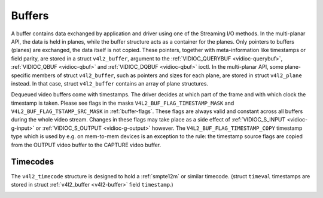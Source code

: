 .. -*- coding: utf-8; mode: rst -*-

.. _buffer:

*******
Buffers
*******

A buffer contains data exchanged by application and driver using one of
the Streaming I/O methods. In the multi-planar API, the data is held in
planes, while the buffer structure acts as a container for the planes.
Only pointers to buffers (planes) are exchanged, the data itself is not
copied. These pointers, together with meta-information like timestamps
or field parity, are stored in a struct ``v4l2_buffer``, argument to the
:ref:`VIDIOC_QUERYBUF <vidioc-querybuf>`,
:ref:`VIDIOC_QBUF <vidioc-qbuf>` and
:ref:`VIDIOC_DQBUF <vidioc-qbuf>` ioctl. In the multi-planar API,
some plane-specific members of struct ``v4l2_buffer``, such as pointers
and sizes for each plane, are stored in struct ``v4l2_plane`` instead.
In that case, struct ``v4l2_buffer`` contains an array of plane
structures.

Dequeued video buffers come with timestamps. The driver decides at which
part of the frame and with which clock the timestamp is taken. Please
see flags in the masks ``V4L2_BUF_FLAG_TIMESTAMP_MASK`` and
``V4L2_BUF_FLAG_TSTAMP_SRC_MASK`` in :ref:`buffer-flags`. These flags
are always valid and constant across all buffers during the whole video
stream. Changes in these flags may take place as a side effect of
:ref:`VIDIOC_S_INPUT <vidioc-g-input>` or
:ref:`VIDIOC_S_OUTPUT <vidioc-g-output>` however. The
``V4L2_BUF_FLAG_TIMESTAMP_COPY`` timestamp type which is used by e.g. on
mem-to-mem devices is an exception to the rule: the timestamp source
flags are copied from the OUTPUT video buffer to the CAPTURE video
buffer.


.. _v4l2-buffer:

.. flat-table:: struct v4l2_buffer
    :header-rows:  0
    :stub-columns: 0
    :widths:       1 1 1 2


    -  .. row 1

       -  __u32

       -  ``index``

       -  
       -  Number of the buffer, set by the application except when calling
          :ref:`VIDIOC_DQBUF <vidioc-qbuf>`, then it is set by the
          driver. This field can range from zero to the number of buffers
          allocated with the :ref:`VIDIOC_REQBUFS <vidioc-reqbufs>` ioctl
          (struct :ref:`v4l2_requestbuffers <v4l2-requestbuffers>`
          ``count``), plus any buffers allocated with
          :ref:`VIDIOC_CREATE_BUFS <vidioc-create-bufs>` minus one.

    -  .. row 2

       -  __u32

       -  ``type``

       -  
       -  Type of the buffer, same as struct
          :ref:`v4l2_format <v4l2-format>` ``type`` or struct
          :ref:`v4l2_requestbuffers <v4l2-requestbuffers>` ``type``, set
          by the application. See :ref:`v4l2-buf-type`

    -  .. row 3

       -  __u32

       -  ``bytesused``

       -  
       -  The number of bytes occupied by the data in the buffer. It depends
          on the negotiated data format and may change with each buffer for
          compressed variable size data like JPEG images. Drivers must set
          this field when ``type`` refers to a capture stream, applications
          when it refers to an output stream. If the application sets this
          to 0 for an output stream, then ``bytesused`` will be set to the
          size of the buffer (see the ``length`` field of this struct) by
          the driver. For multiplanar formats this field is ignored and the
          ``planes`` pointer is used instead.

    -  .. row 4

       -  __u32

       -  ``flags``

       -  
       -  Flags set by the application or driver, see :ref:`buffer-flags`.

    -  .. row 5

       -  __u32

       -  ``field``

       -  
       -  Indicates the field order of the image in the buffer, see
          :ref:`v4l2-field`. This field is not used when the buffer
          contains VBI data. Drivers must set it when ``type`` refers to a
          capture stream, applications when it refers to an output stream.

    -  .. row 6

       -  struct timeval

       -  ``timestamp``

       -  
       -  For capture streams this is time when the first data byte was
          captured, as returned by the ``clock_gettime()`` function for the
          relevant clock id; see ``V4L2_BUF_FLAG_TIMESTAMP_*`` in
          :ref:`buffer-flags`. For output streams the driver stores the
          time at which the last data byte was actually sent out in the
          ``timestamp`` field. This permits applications to monitor the
          drift between the video and system clock. For output streams that
          use ``V4L2_BUF_FLAG_TIMESTAMP_COPY`` the application has to fill
          in the timestamp which will be copied by the driver to the capture
          stream.

    -  .. row 7

       -  struct :ref:`v4l2_timecode <v4l2-timecode>`

       -  ``timecode``

       -  
       -  When ``type`` is ``V4L2_BUF_TYPE_VIDEO_CAPTURE`` and the
          ``V4L2_BUF_FLAG_TIMECODE`` flag is set in ``flags``, this
          structure contains a frame timecode. In
          :ref:`V4L2_FIELD_ALTERNATE <v4l2-field>` mode the top and
          bottom field contain the same timecode. Timecodes are intended to
          help video editing and are typically recorded on video tapes, but
          also embedded in compressed formats like MPEG. This field is
          independent of the ``timestamp`` and ``sequence`` fields.

    -  .. row 8

       -  __u32

       -  ``sequence``

       -  
       -  Set by the driver, counting the frames (not fields!) in sequence.
          This field is set for both input and output devices.

    -  .. row 9

       -  :cspan:`3`

          In :ref:`V4L2_FIELD_ALTERNATE <v4l2-field>` mode the top and
          bottom field have the same sequence number. The count starts at
          zero and includes dropped or repeated frames. A dropped frame was
          received by an input device but could not be stored due to lack of
          free buffer space. A repeated frame was displayed again by an
          output device because the application did not pass new data in
          time.

          Note this may count the frames received e.g. over USB, without
          taking into account the frames dropped by the remote hardware due
          to limited compression throughput or bus bandwidth. These devices
          identify by not enumerating any video standards, see
          :ref:`standard`.

    -  .. row 10

       -  __u32

       -  ``memory``

       -  
       -  This field must be set by applications and/or drivers in
          accordance with the selected I/O method. See :ref:`v4l2-memory`

    -  .. row 11

       -  union

       -  ``m``

    -  .. row 12

       -  
       -  __u32

       -  ``offset``

       -  For the single-planar API and when ``memory`` is
          ``V4L2_MEMORY_MMAP`` this is the offset of the buffer from the
          start of the device memory. The value is returned by the driver
          and apart of serving as parameter to the
          :ref:`mmap() <func-mmap>` function not useful for applications.
          See :ref:`mmap` for details

    -  .. row 13

       -  
       -  unsigned long

       -  ``userptr``

       -  For the single-planar API and when ``memory`` is
          ``V4L2_MEMORY_USERPTR`` this is a pointer to the buffer (casted to
          unsigned long type) in virtual memory, set by the application. See
          :ref:`userp` for details.

    -  .. row 14

       -  
       -  struct v4l2_plane

       -  ``*planes``

       -  When using the multi-planar API, contains a userspace pointer to
          an array of struct :ref:`v4l2_plane <v4l2-plane>`. The size of
          the array should be put in the ``length`` field of this
          ``v4l2_buffer`` structure.

    -  .. row 15

       -  
       -  int

       -  ``fd``

       -  For the single-plane API and when ``memory`` is
          ``V4L2_MEMORY_DMABUF`` this is the file descriptor associated with
          a DMABUF buffer.

    -  .. row 16

       -  __u32

       -  ``length``

       -  
       -  Size of the buffer (not the payload) in bytes for the
          single-planar API. This is set by the driver based on the calls to
          :ref:`VIDIOC_REQBUFS <vidioc-reqbufs>` and/or
          :ref:`VIDIOC_CREATE_BUFS <vidioc-create-bufs>`. For the
          multi-planar API the application sets this to the number of
          elements in the ``planes`` array. The driver will fill in the
          actual number of valid elements in that array.

    -  .. row 17

       -  __u32

       -  ``reserved2``

       -  
       -  A place holder for future extensions. Drivers and applications
          must set this to 0.

    -  .. row 18

       -  __u32

       -  ``reserved``

       -  
       -  A place holder for future extensions. Drivers and applications
          must set this to 0.



.. _v4l2-plane:

.. flat-table:: struct v4l2_plane
    :header-rows:  0
    :stub-columns: 0
    :widths:       1 1 1 2


    -  .. row 1

       -  __u32

       -  ``bytesused``

       -  
       -  The number of bytes occupied by data in the plane (its payload).
          Drivers must set this field when ``type`` refers to a capture
          stream, applications when it refers to an output stream. If the
          application sets this to 0 for an output stream, then
          ``bytesused`` will be set to the size of the plane (see the
          ``length`` field of this struct) by the driver. Note that the
          actual image data starts at ``data_offset`` which may not be 0.

    -  .. row 2

       -  __u32

       -  ``length``

       -  
       -  Size in bytes of the plane (not its payload). This is set by the
          driver based on the calls to
          :ref:`VIDIOC_REQBUFS <vidioc-reqbufs>` and/or
          :ref:`VIDIOC_CREATE_BUFS <vidioc-create-bufs>`.

    -  .. row 3

       -  union

       -  ``m``

       -  
       -  

    -  .. row 4

       -  
       -  __u32

       -  ``mem_offset``

       -  When the memory type in the containing struct
          :ref:`v4l2_buffer <v4l2-buffer>` is ``V4L2_MEMORY_MMAP``, this
          is the value that should be passed to :ref:`mmap() <func-mmap>`,
          similar to the ``offset`` field in struct
          :ref:`v4l2_buffer <v4l2-buffer>`.

    -  .. row 5

       -  
       -  unsigned long

       -  ``userptr``

       -  When the memory type in the containing struct
          :ref:`v4l2_buffer <v4l2-buffer>` is ``V4L2_MEMORY_USERPTR``,
          this is a userspace pointer to the memory allocated for this plane
          by an application.

    -  .. row 6

       -  
       -  int

       -  ``fd``

       -  When the memory type in the containing struct
          :ref:`v4l2_buffer <v4l2-buffer>` is ``V4L2_MEMORY_DMABUF``,
          this is a file descriptor associated with a DMABUF buffer, similar
          to the ``fd`` field in struct :ref:`v4l2_buffer <v4l2-buffer>`.

    -  .. row 7

       -  __u32

       -  ``data_offset``

       -  
       -  Offset in bytes to video data in the plane. Drivers must set this
          field when ``type`` refers to a capture stream, applications when
          it refers to an output stream. Note that data_offset is included
          in ``bytesused``. So the size of the image in the plane is
          ``bytesused``-``data_offset`` at offset ``data_offset`` from the
          start of the plane.

    -  .. row 8

       -  __u32

       -  ``reserved[11]``

       -  
       -  Reserved for future use. Should be zeroed by drivers and
          applications.



.. _v4l2-buf-type:

.. flat-table:: enum v4l2_buf_type
    :header-rows:  0
    :stub-columns: 0
    :widths:       3 1 4


    -  .. row 1

       -  ``V4L2_BUF_TYPE_VIDEO_CAPTURE``

       -  1

       -  Buffer of a single-planar video capture stream, see
          :ref:`capture`.

    -  .. row 2

       -  ``V4L2_BUF_TYPE_VIDEO_CAPTURE_MPLANE``

       -  9

       -  Buffer of a multi-planar video capture stream, see
          :ref:`capture`.

    -  .. row 3

       -  ``V4L2_BUF_TYPE_VIDEO_OUTPUT``

       -  2

       -  Buffer of a single-planar video output stream, see
          :ref:`output`.

    -  .. row 4

       -  ``V4L2_BUF_TYPE_VIDEO_OUTPUT_MPLANE``

       -  10

       -  Buffer of a multi-planar video output stream, see :ref:`output`.

    -  .. row 5

       -  ``V4L2_BUF_TYPE_VIDEO_OVERLAY``

       -  3

       -  Buffer for video overlay, see :ref:`overlay`.

    -  .. row 6

       -  ``V4L2_BUF_TYPE_VBI_CAPTURE``

       -  4

       -  Buffer of a raw VBI capture stream, see :ref:`raw-vbi`.

    -  .. row 7

       -  ``V4L2_BUF_TYPE_VBI_OUTPUT``

       -  5

       -  Buffer of a raw VBI output stream, see :ref:`raw-vbi`.

    -  .. row 8

       -  ``V4L2_BUF_TYPE_SLICED_VBI_CAPTURE``

       -  6

       -  Buffer of a sliced VBI capture stream, see :ref:`sliced`.

    -  .. row 9

       -  ``V4L2_BUF_TYPE_SLICED_VBI_OUTPUT``

       -  7

       -  Buffer of a sliced VBI output stream, see :ref:`sliced`.

    -  .. row 10

       -  ``V4L2_BUF_TYPE_VIDEO_OUTPUT_OVERLAY``

       -  8

       -  Buffer for video output overlay (OSD), see :ref:`osd`.

    -  .. row 11

       -  ``V4L2_BUF_TYPE_SDR_CAPTURE``

       -  11

       -  Buffer for Software Defined Radio (SDR) capture stream, see
          :ref:`sdr`.

    -  .. row 12

       -  ``V4L2_BUF_TYPE_SDR_OUTPUT``

       -  12

       -  Buffer for Software Defined Radio (SDR) output stream, see
          :ref:`sdr`.



.. _buffer-flags:

.. flat-table:: Buffer Flags
    :header-rows:  0
    :stub-columns: 0
    :widths:       3 1 4


    -  .. row 1

       -  ``V4L2_BUF_FLAG_MAPPED``

       -  0x00000001

       -  The buffer resides in device memory and has been mapped into the
          application's address space, see :ref:`mmap` for details.
          Drivers set or clear this flag when the
          :ref:`VIDIOC_QUERYBUF <vidioc-querybuf>`,
          :ref:`VIDIOC_QBUF <vidioc-qbuf>` or
          :ref:`VIDIOC_DQBUF <vidioc-qbuf>` ioctl is called. Set by the
          driver.

    -  .. row 2

       -  ``V4L2_BUF_FLAG_QUEUED``

       -  0x00000002

       -  Internally drivers maintain two buffer queues, an incoming and
          outgoing queue. When this flag is set, the buffer is currently on
          the incoming queue. It automatically moves to the outgoing queue
          after the buffer has been filled (capture devices) or displayed
          (output devices). Drivers set or clear this flag when the
          ``VIDIOC_QUERYBUF`` ioctl is called. After (successful) calling
          the ``VIDIOC_QBUF``\ ioctl it is always set and after
          ``VIDIOC_DQBUF`` always cleared.

    -  .. row 3

       -  ``V4L2_BUF_FLAG_DONE``

       -  0x00000004

       -  When this flag is set, the buffer is currently on the outgoing
          queue, ready to be dequeued from the driver. Drivers set or clear
          this flag when the ``VIDIOC_QUERYBUF`` ioctl is called. After
          calling the ``VIDIOC_QBUF`` or ``VIDIOC_DQBUF`` it is always
          cleared. Of course a buffer cannot be on both queues at the same
          time, the ``V4L2_BUF_FLAG_QUEUED`` and ``V4L2_BUF_FLAG_DONE`` flag
          are mutually exclusive. They can be both cleared however, then the
          buffer is in "dequeued" state, in the application domain so to
          say.

    -  .. row 4

       -  ``V4L2_BUF_FLAG_ERROR``

       -  0x00000040

       -  When this flag is set, the buffer has been dequeued successfully,
          although the data might have been corrupted. This is recoverable,
          streaming may continue as normal and the buffer may be reused
          normally. Drivers set this flag when the ``VIDIOC_DQBUF`` ioctl is
          called.

    -  .. row 5

       -  ``V4L2_BUF_FLAG_KEYFRAME``

       -  0x00000008

       -  Drivers set or clear this flag when calling the ``VIDIOC_DQBUF``
          ioctl. It may be set by video capture devices when the buffer
          contains a compressed image which is a key frame (or field), i. e.
          can be decompressed on its own. Also known as an I-frame.
          Applications can set this bit when ``type`` refers to an output
          stream.

    -  .. row 6

       -  ``V4L2_BUF_FLAG_PFRAME``

       -  0x00000010

       -  Similar to ``V4L2_BUF_FLAG_KEYFRAME`` this flags predicted frames
          or fields which contain only differences to a previous key frame.
          Applications can set this bit when ``type`` refers to an output
          stream.

    -  .. row 7

       -  ``V4L2_BUF_FLAG_BFRAME``

       -  0x00000020

       -  Similar to ``V4L2_BUF_FLAG_KEYFRAME`` this flags a bi-directional
          predicted frame or field which contains only the differences
          between the current frame and both the preceding and following key
          frames to specify its content. Applications can set this bit when
          ``type`` refers to an output stream.

    -  .. row 8

       -  ``V4L2_BUF_FLAG_TIMECODE``

       -  0x00000100

       -  The ``timecode`` field is valid. Drivers set or clear this flag
          when the ``VIDIOC_DQBUF`` ioctl is called. Applications can set
          this bit and the corresponding ``timecode`` structure when
          ``type`` refers to an output stream.

    -  .. row 9

       -  ``V4L2_BUF_FLAG_PREPARED``

       -  0x00000400

       -  The buffer has been prepared for I/O and can be queued by the
          application. Drivers set or clear this flag when the
          :ref:`VIDIOC_QUERYBUF <vidioc-querybuf>`,
          :ref:`VIDIOC_PREPARE_BUF <vidioc-qbuf>`,
          :ref:`VIDIOC_QBUF <vidioc-qbuf>` or
          :ref:`VIDIOC_DQBUF <vidioc-qbuf>` ioctl is called.

    -  .. row 10

       -  ``V4L2_BUF_FLAG_NO_CACHE_INVALIDATE``

       -  0x00000800

       -  Caches do not have to be invalidated for this buffer. Typically
          applications shall use this flag if the data captured in the
          buffer is not going to be touched by the CPU, instead the buffer
          will, probably, be passed on to a DMA-capable hardware unit for
          further processing or output.

    -  .. row 11

       -  ``V4L2_BUF_FLAG_NO_CACHE_CLEAN``

       -  0x00001000

       -  Caches do not have to be cleaned for this buffer. Typically
          applications shall use this flag for output buffers if the data in
          this buffer has not been created by the CPU but by some
          DMA-capable unit, in which case caches have not been used.

    -  .. row 12

       -  ``V4L2_BUF_FLAG_LAST``

       -  0x00100000

       -  Last buffer produced by the hardware. mem2mem codec drivers set
          this flag on the capture queue for the last buffer when the
          :ref:`VIDIOC_QUERYBUF <vidioc-querybuf>` or
          :ref:`VIDIOC_DQBUF <vidioc-qbuf>` ioctl is called. Due to
          hardware limitations, the last buffer may be empty. In this case
          the driver will set the ``bytesused`` field to 0, regardless of
          the format. Any Any subsequent call to the
          :ref:`VIDIOC_DQBUF <vidioc-qbuf>` ioctl will not block anymore,
          but return an EPIPE error code.

    -  .. row 13

       -  ``V4L2_BUF_FLAG_TIMESTAMP_MASK``

       -  0x0000e000

       -  Mask for timestamp types below. To test the timestamp type, mask
          out bits not belonging to timestamp type by performing a logical
          and operation with buffer flags and timestamp mask.

    -  .. row 14

       -  ``V4L2_BUF_FLAG_TIMESTAMP_UNKNOWN``

       -  0x00000000

       -  Unknown timestamp type. This type is used by drivers before Linux
          3.9 and may be either monotonic (see below) or realtime (wall
          clock). Monotonic clock has been favoured in embedded systems
          whereas most of the drivers use the realtime clock. Either kinds
          of timestamps are available in user space via ``clock_gettime(2)``
          using clock IDs ``CLOCK_MONOTONIC`` and ``CLOCK_REALTIME``,
          respectively.

    -  .. row 15

       -  ``V4L2_BUF_FLAG_TIMESTAMP_MONOTONIC``

       -  0x00002000

       -  The buffer timestamp has been taken from the ``CLOCK_MONOTONIC``
          clock. To access the same clock outside V4L2, use
          ``clock_gettime(2)``.

    -  .. row 16

       -  ``V4L2_BUF_FLAG_TIMESTAMP_COPY``

       -  0x00004000

       -  The CAPTURE buffer timestamp has been taken from the corresponding
          OUTPUT buffer. This flag applies only to mem2mem devices.

    -  .. row 17

       -  ``V4L2_BUF_FLAG_TSTAMP_SRC_MASK``

       -  0x00070000

       -  Mask for timestamp sources below. The timestamp source defines the
          point of time the timestamp is taken in relation to the frame.
          Logical 'and' operation between the ``flags`` field and
          ``V4L2_BUF_FLAG_TSTAMP_SRC_MASK`` produces the value of the
          timestamp source. Applications must set the timestamp source when
          ``type`` refers to an output stream and
          ``V4L2_BUF_FLAG_TIMESTAMP_COPY`` is set.

    -  .. row 18

       -  ``V4L2_BUF_FLAG_TSTAMP_SRC_EOF``

       -  0x00000000

       -  End Of Frame. The buffer timestamp has been taken when the last
          pixel of the frame has been received or the last pixel of the
          frame has been transmitted. In practice, software generated
          timestamps will typically be read from the clock a small amount of
          time after the last pixel has been received or transmitten,
          depending on the system and other activity in it.

    -  .. row 19

       -  ``V4L2_BUF_FLAG_TSTAMP_SRC_SOE``

       -  0x00010000

       -  Start Of Exposure. The buffer timestamp has been taken when the
          exposure of the frame has begun. This is only valid for the
          ``V4L2_BUF_TYPE_VIDEO_CAPTURE`` buffer type.



.. _v4l2-memory:

.. flat-table:: enum v4l2_memory
    :header-rows:  0
    :stub-columns: 0
    :widths:       3 1 4


    -  .. row 1

       -  ``V4L2_MEMORY_MMAP``

       -  1

       -  The buffer is used for :ref:`memory mapping <mmap>` I/O.

    -  .. row 2

       -  ``V4L2_MEMORY_USERPTR``

       -  2

       -  The buffer is used for :ref:`user pointer <userp>` I/O.

    -  .. row 3

       -  ``V4L2_MEMORY_OVERLAY``

       -  3

       -  [to do]

    -  .. row 4

       -  ``V4L2_MEMORY_DMABUF``

       -  4

       -  The buffer is used for :ref:`DMA shared buffer <dmabuf>` I/O.



Timecodes
=========

The ``v4l2_timecode`` structure is designed to hold a :ref:`smpte12m`
or similar timecode. (struct ``timeval`` timestamps are stored in struct
:ref:`v4l2_buffer <v4l2-buffer>` field ``timestamp``.)


.. _v4l2-timecode:

.. flat-table:: struct v4l2_timecode
    :header-rows:  0
    :stub-columns: 0
    :widths:       1 1 2


    -  .. row 1

       -  __u32

       -  ``type``

       -  Frame rate the timecodes are based on, see :ref:`timecode-type`.

    -  .. row 2

       -  __u32

       -  ``flags``

       -  Timecode flags, see :ref:`timecode-flags`.

    -  .. row 3

       -  __u8

       -  ``frames``

       -  Frame count, 0 ... 23/24/29/49/59, depending on the type of
          timecode.

    -  .. row 4

       -  __u8

       -  ``seconds``

       -  Seconds count, 0 ... 59. This is a binary, not BCD number.

    -  .. row 5

       -  __u8

       -  ``minutes``

       -  Minutes count, 0 ... 59. This is a binary, not BCD number.

    -  .. row 6

       -  __u8

       -  ``hours``

       -  Hours count, 0 ... 29. This is a binary, not BCD number.

    -  .. row 7

       -  __u8

       -  ``userbits``\ [4]

       -  The "user group" bits from the timecode.



.. _timecode-type:

.. flat-table:: Timecode Types
    :header-rows:  0
    :stub-columns: 0
    :widths:       3 1 4


    -  .. row 1

       -  ``V4L2_TC_TYPE_24FPS``

       -  1

       -  24 frames per second, i. e. film.

    -  .. row 2

       -  ``V4L2_TC_TYPE_25FPS``

       -  2

       -  25 frames per second, i. e. PAL or SECAM video.

    -  .. row 3

       -  ``V4L2_TC_TYPE_30FPS``

       -  3

       -  30 frames per second, i. e. NTSC video.

    -  .. row 4

       -  ``V4L2_TC_TYPE_50FPS``

       -  4

       -  

    -  .. row 5

       -  ``V4L2_TC_TYPE_60FPS``

       -  5

       -  



.. _timecode-flags:

.. flat-table:: Timecode Flags
    :header-rows:  0
    :stub-columns: 0
    :widths:       3 1 4


    -  .. row 1

       -  ``V4L2_TC_FLAG_DROPFRAME``

       -  0x0001

       -  Indicates "drop frame" semantics for counting frames in 29.97 fps
          material. When set, frame numbers 0 and 1 at the start of each
          minute, except minutes 0, 10, 20, 30, 40, 50 are omitted from the
          count.

    -  .. row 2

       -  ``V4L2_TC_FLAG_COLORFRAME``

       -  0x0002

       -  The "color frame" flag.

    -  .. row 3

       -  ``V4L2_TC_USERBITS_field``

       -  0x000C

       -  Field mask for the "binary group flags".

    -  .. row 4

       -  ``V4L2_TC_USERBITS_USERDEFINED``

       -  0x0000

       -  Unspecified format.

    -  .. row 5

       -  ``V4L2_TC_USERBITS_8BITCHARS``

       -  0x0008

       -  8-bit ISO characters.




.. ------------------------------------------------------------------------------
.. This file was automatically converted from DocBook-XML with the dbxml
.. library (https://github.com/return42/sphkerneldoc). The origin XML comes
.. from the linux kernel, refer to:
..
.. * https://github.com/torvalds/linux/tree/master/Documentation/DocBook
.. ------------------------------------------------------------------------------
